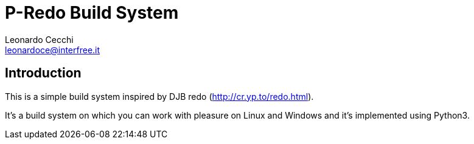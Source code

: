 P-Redo Build System
===================
Leonardo Cecchi <leonardoce@interfree.it>

Introduction
------------

This is a simple build system inspired by DJB redo (http://cr.yp.to/redo.html).

It's a build system on which you can work with pleasure on Linux and Windows
and it's implemented using Python3. 